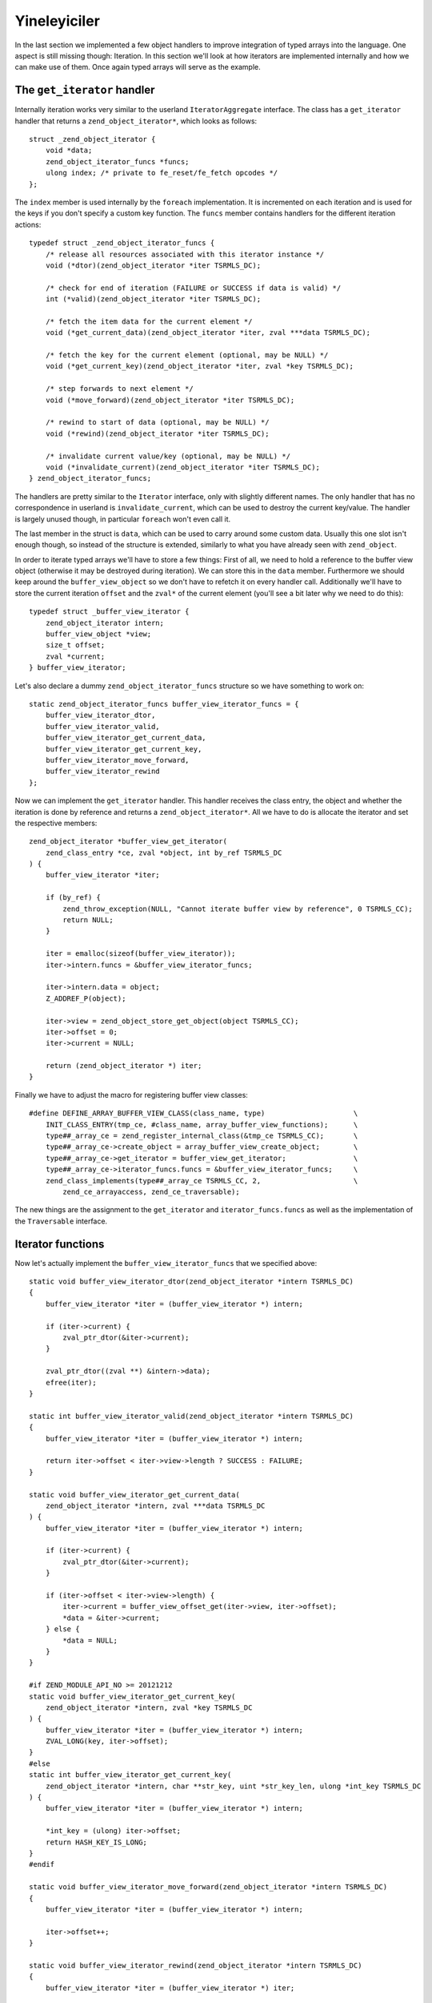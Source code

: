 Yineleyiciler
=============

In the last section we implemented a few object handlers to improve integration of typed arrays into the language. One
aspect is still missing though: Iteration. In this section we'll look at how iterators are implemented internally and
how we can make use of them. Once again typed arrays will serve as the example.

The ``get_iterator`` handler
----------------------------

Internally iteration works very similar to the userland ``IteratorAggregate`` interface. The class has a
``get_iterator`` handler that returns a ``zend_object_iterator*``, which looks as follows::

    struct _zend_object_iterator {
        void *data;
        zend_object_iterator_funcs *funcs;
        ulong index; /* private to fe_reset/fe_fetch opcodes */
    };

The ``index`` member is used internally by the ``foreach`` implementation. It is incremented on each iteration and is
used for the keys if you don't specify a custom key function. The ``funcs`` member contains handlers for the different
iteration actions::

    typedef struct _zend_object_iterator_funcs {
        /* release all resources associated with this iterator instance */
        void (*dtor)(zend_object_iterator *iter TSRMLS_DC);

        /* check for end of iteration (FAILURE or SUCCESS if data is valid) */
        int (*valid)(zend_object_iterator *iter TSRMLS_DC);

        /* fetch the item data for the current element */
        void (*get_current_data)(zend_object_iterator *iter, zval ***data TSRMLS_DC);

        /* fetch the key for the current element (optional, may be NULL) */
        void (*get_current_key)(zend_object_iterator *iter, zval *key TSRMLS_DC);

        /* step forwards to next element */
        void (*move_forward)(zend_object_iterator *iter TSRMLS_DC);

        /* rewind to start of data (optional, may be NULL) */
        void (*rewind)(zend_object_iterator *iter TSRMLS_DC);

        /* invalidate current value/key (optional, may be NULL) */
        void (*invalidate_current)(zend_object_iterator *iter TSRMLS_DC);
    } zend_object_iterator_funcs;

The handlers are pretty similar to the ``Iterator`` interface, only with slightly different names. The only handler
that has no correspondence in userland is ``invalidate_current``, which can be used to destroy the current key/value.
The handler is largely unused though, in particular ``foreach`` won't even call it.

The last member in the struct is ``data``, which can be used to carry around some custom data. Usually this one slot
isn't enough though, so instead of the structure is extended, similarly to what you have already seen with
``zend_object``.

In order to iterate typed arrays we'll have to store a few things: First of all, we need to hold a reference to the
buffer view object (otherwise it may be destroyed during iteration). We can store this in the ``data`` member.
Furthermore we should keep around the ``buffer_view_object`` so we don't have to refetch it on every handler call.
Additionally we'll have to store the current iteration ``offset`` and the ``zval*`` of the current element (you'll see
a bit later why we need to do this)::

    typedef struct _buffer_view_iterator {
        zend_object_iterator intern;
        buffer_view_object *view;
        size_t offset;
        zval *current;
    } buffer_view_iterator;

Let's also declare a dummy ``zend_object_iterator_funcs`` structure so we have something to work on::

    static zend_object_iterator_funcs buffer_view_iterator_funcs = {
        buffer_view_iterator_dtor,
        buffer_view_iterator_valid,
        buffer_view_iterator_get_current_data,
        buffer_view_iterator_get_current_key,
        buffer_view_iterator_move_forward,
        buffer_view_iterator_rewind
    };

Now we can implement the ``get_iterator`` handler. This handler receives the class entry, the object and whether the
iteration is done by reference and returns a ``zend_object_iterator*``. All we have to do is allocate the iterator and
set the respective members::

    zend_object_iterator *buffer_view_get_iterator(
        zend_class_entry *ce, zval *object, int by_ref TSRMLS_DC
    ) {
        buffer_view_iterator *iter;

        if (by_ref) {
            zend_throw_exception(NULL, "Cannot iterate buffer view by reference", 0 TSRMLS_CC);
            return NULL;
        }

        iter = emalloc(sizeof(buffer_view_iterator));
        iter->intern.funcs = &buffer_view_iterator_funcs;

        iter->intern.data = object;
        Z_ADDREF_P(object);

        iter->view = zend_object_store_get_object(object TSRMLS_CC);
        iter->offset = 0;
        iter->current = NULL;

        return (zend_object_iterator *) iter;
    }

Finally we have to adjust the macro for registering buffer view classes::

    #define DEFINE_ARRAY_BUFFER_VIEW_CLASS(class_name, type)                     \
        INIT_CLASS_ENTRY(tmp_ce, #class_name, array_buffer_view_functions);      \
        type##_array_ce = zend_register_internal_class(&tmp_ce TSRMLS_CC);       \
        type##_array_ce->create_object = array_buffer_view_create_object;        \
        type##_array_ce->get_iterator = buffer_view_get_iterator;                \
        type##_array_ce->iterator_funcs.funcs = &buffer_view_iterator_funcs;     \
        zend_class_implements(type##_array_ce TSRMLS_CC, 2,                      \
            zend_ce_arrayaccess, zend_ce_traversable);

The new things are the assignment to the ``get_iterator`` and ``iterator_funcs.funcs`` as well as the implementation
of the ``Traversable`` interface.

Iterator functions
------------------

Now let's actually implement the ``buffer_view_iterator_funcs`` that we specified above::

    static void buffer_view_iterator_dtor(zend_object_iterator *intern TSRMLS_DC)
    {
        buffer_view_iterator *iter = (buffer_view_iterator *) intern;

        if (iter->current) {
            zval_ptr_dtor(&iter->current);
        }

        zval_ptr_dtor((zval **) &intern->data);
        efree(iter);
    }

    static int buffer_view_iterator_valid(zend_object_iterator *intern TSRMLS_DC)
    {
        buffer_view_iterator *iter = (buffer_view_iterator *) intern;

        return iter->offset < iter->view->length ? SUCCESS : FAILURE;
    }

    static void buffer_view_iterator_get_current_data(
        zend_object_iterator *intern, zval ***data TSRMLS_DC
    ) {
        buffer_view_iterator *iter = (buffer_view_iterator *) intern;

        if (iter->current) {
            zval_ptr_dtor(&iter->current);
        }

        if (iter->offset < iter->view->length) {
            iter->current = buffer_view_offset_get(iter->view, iter->offset);
            *data = &iter->current;
        } else {
            *data = NULL;
        }
    }

    #if ZEND_MODULE_API_NO >= 20121212
    static void buffer_view_iterator_get_current_key(
        zend_object_iterator *intern, zval *key TSRMLS_DC
    ) {
        buffer_view_iterator *iter = (buffer_view_iterator *) intern;
        ZVAL_LONG(key, iter->offset);
    }
    #else
    static int buffer_view_iterator_get_current_key(
        zend_object_iterator *intern, char **str_key, uint *str_key_len, ulong *int_key TSRMLS_DC
    ) {
        buffer_view_iterator *iter = (buffer_view_iterator *) intern;

        *int_key = (ulong) iter->offset;
        return HASH_KEY_IS_LONG;
    }
    #endif

    static void buffer_view_iterator_move_forward(zend_object_iterator *intern TSRMLS_DC)
    {
        buffer_view_iterator *iter = (buffer_view_iterator *) intern;

        iter->offset++;
    }

    static void buffer_view_iterator_rewind(zend_object_iterator *intern TSRMLS_DC)
    {
        buffer_view_iterator *iter = (buffer_view_iterator *) iter;

        iter->offset = 0;
        iter->current = NULL;
    }

The functions should be rather straightforward, so only a few comments:

``get_current_data`` gets a ``zval*** data`` as the parameter and expects us to write a ``zval**`` into it using
``*data = ...``. The ``zval**`` is required because iteration can also happen by reference, in which case ``zval*``
won't suffice. The ``zval**`` is the reason why we have to store the current ``zval*`` in the iterator.

How the ``get_current_key`` handler looks like depends on the PHP version: With PHP 5.5 you simply have to write the
key into the passed ``key`` variable using one of the ``ZVAL_*`` macros.

On older versions of PHP the ``get_current_key`` handler takes three parameters that can be set depending on which key
type is returned. If you return ``HASH_KEY_NON_EXISTANT`` the resulting key will be ``null`` and you don't have to set
any of them. For ``HASH_KEY_IS_LONG`` you set the ``int_key`` argument. For ``HASH_KEY_IS_STRING`` you have to set
``str_key`` and ``str_key_len``. Note that here ``str_key_len`` is the string length plus one (similar to how it is done
in the ``zend_hash`` APIs).

Honoring inheritance
--------------------

Once again we need to consider what happens when the user extends the class and wants to change the iteration behavior.
Right now he would have to reimplement the iteration mechanism manually, because the individual iteration handlers are
not exposed to userland (only through foreach).

As already with the object handlers we'll solve this by also implementing the normal ``Iterator`` interface. This time
we won't need special handling to ensure that PHP actually calls the overridden methods: PHP will automatically use the
fast internal handlers when the class is used directly, but will use the ``Iterator`` methods if the class is extended.

In order to implement the ``Iterator`` methods we have to add a new ``size_t current_offset`` member to
``buffer_view_object``, which stores the current offset for the iteration methods (and is completely separate from the
iteration state used by ``get_iterator``-style iterators). The methods itself are to the most part just argument
checking boilerplate::

    PHP_FUNCTION(array_buffer_view_rewind)
    {
        buffer_view_object *intern;

        if (zend_parse_parameters_none() == FAILURE) {
            return;
        }

        intern = zend_object_store_get_object(getThis() TSRMLS_CC);
        intern->current_offset = 0;
    }

    PHP_FUNCTION(array_buffer_view_next)
    {
        buffer_view_object *intern;

        if (zend_parse_parameters_none() == FAILURE) {
            return;
        }

        intern = zend_object_store_get_object(getThis() TSRMLS_CC);
        intern->current_offset++;
    }

    PHP_FUNCTION(array_buffer_view_valid)
    {
        buffer_view_object *intern;

        if (zend_parse_parameters_none() == FAILURE) {
            return;
        }

        intern = zend_object_store_get_object(getThis() TSRMLS_CC);
        RETURN_BOOL(intern->current_offset < intern->length);
    }

    PHP_FUNCTION(array_buffer_view_key)
    {
        buffer_view_object *intern;

        if (zend_parse_parameters_none() == FAILURE) {
            return;
        }

        intern = zend_object_store_get_object(getThis() TSRMLS_CC);
        RETURN_LONG((long) intern->current_offset);
    }

    PHP_FUNCTION(array_buffer_view_current)
    {
        buffer_view_object *intern;
        zval *value;

        if (zend_parse_parameters_none() == FAILURE) {
            return;
        }

        intern = zend_object_store_get_object(getThis() TSRMLS_CC);
        value = buffer_view_offset_get(intern, intern->current_offset);
        RETURN_ZVAL(value, 1, 1);
    }

    /* ... */

    ZEND_BEGIN_ARG_INFO_EX(arginfo_buffer_view_void, 0, 0, 0)
    ZEND_END_ARG_INFO()

    /* ... */

    PHP_ME_MAPPING(rewind, array_buffer_view_rewind, arginfo_buffer_view_void, ZEND_ACC_PUBLIC)
    PHP_ME_MAPPING(next, array_buffer_view_next, arginfo_buffer_view_void, ZEND_ACC_PUBLIC)
    PHP_ME_MAPPING(valid, array_buffer_view_valid, arginfo_buffer_view_void, ZEND_ACC_PUBLIC)
    PHP_ME_MAPPING(key, array_buffer_view_key, arginfo_buffer_view_void, ZEND_ACC_PUBLIC)
    PHP_ME_MAPPING(current, array_buffer_view_current, arginfo_buffer_view_void, ZEND_ACC_PUBLIC)

Obviously we now should also implement ``Iterator`` rather than ``Traversable``::

    #define DEFINE_ARRAY_BUFFER_VIEW_CLASS(class_name, type)                     \
        INIT_CLASS_ENTRY(tmp_ce, #class_name, array_buffer_view_functions);      \
        type##_array_ce = zend_register_internal_class(&tmp_ce TSRMLS_CC);       \
        type##_array_ce->create_object = array_buffer_view_create_object;        \
        type##_array_ce->get_iterator = buffer_view_get_iterator;                \
        type##_array_ce->iterator_funcs.funcs = &buffer_view_iterator_funcs;     \
        zend_class_implements(type##_array_ce TSRMLS_CC, 2,                      \
            zend_ce_arrayaccess, zend_ce_iterator);

One last consideration regarding this: In general it is always better to implement ``IteratorAggregate`` rather than
``Iterator``, because ``IteratorAggregate`` decouples the iterator state from the main object. This is obviously simply
better design, but also allows things like independent nested iteration. I still chose to implement ``Iterator`` here,
because aggregates have a higher implementational overhead (as they require a separate class that has to interact with
an independent object).